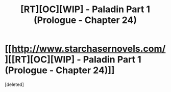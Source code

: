#+TITLE: [RT][OC][WIP] - Paladin Part 1 (Prologue - Chapter 24)

* [[http://www.starchasernovels.com/][[RT][OC][WIP] - Paladin Part 1 (Prologue - Chapter 24)]]
:PROPERTIES:
:Score: 1
:DateUnix: 1504122375.0
:DateShort: 2017-Aug-31
:END:
[deleted]

